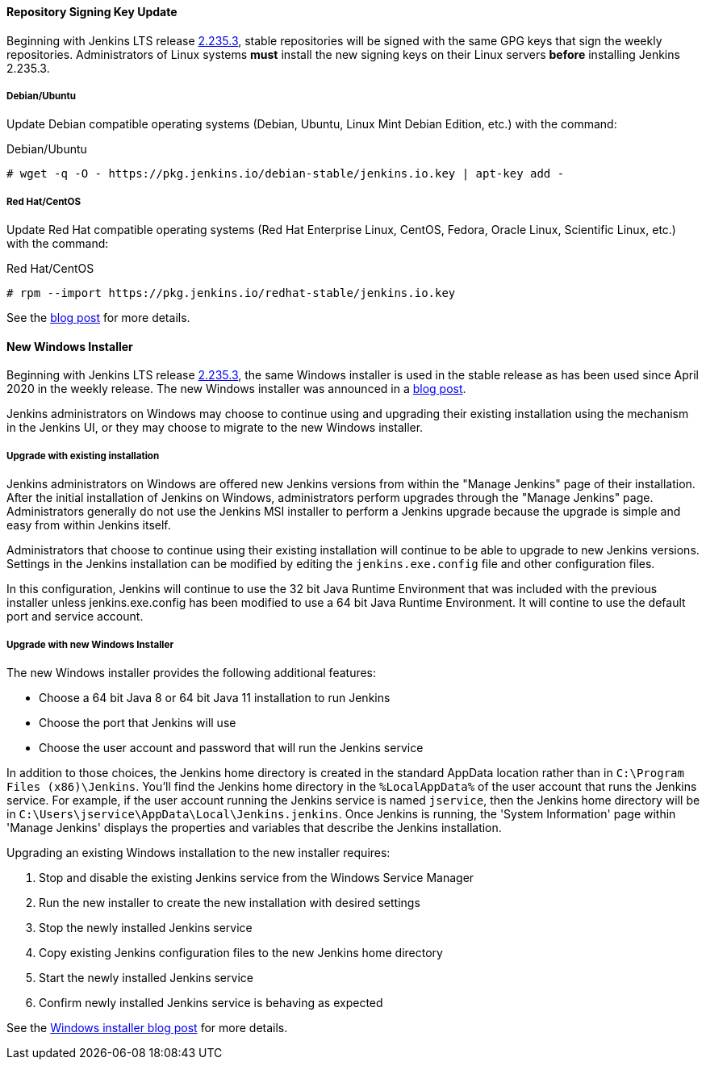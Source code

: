 ==== Repository Signing Key Update

Beginning with Jenkins LTS release link:/changelog-stable/#v2.235.3[2.235.3], stable repositories will be signed with the same GPG keys that sign the weekly repositories.
Administrators of Linux systems *must* install the new signing keys on their Linux servers *before* installing Jenkins 2.235.3.

===== Debian/Ubuntu

Update Debian compatible operating systems (Debian, Ubuntu, Linux Mint Debian Edition, etc.) with the command:

.Debian/Ubuntu
[source,bash]
----
# wget -q -O - https://pkg.jenkins.io/debian-stable/jenkins.io.key | apt-key add -
----

===== Red Hat/CentOS

Update Red Hat compatible operating systems (Red Hat Enterprise Linux, CentOS, Fedora, Oracle Linux, Scientific Linux, etc.) with the command:

.Red Hat/CentOS
[source,bash]
----
# rpm --import https://pkg.jenkins.io/redhat-stable/jenkins.io.key
----

See the link:/blog/2020/07/27/repository-signing-keys-changing/[blog post] for more details.

==== New Windows Installer

Beginning with Jenkins LTS release link:/changelog-stable/#v2.235.3[2.235.3], the same Windows installer is used in the stable release as has been used since April 2020 in the weekly release.
The new Windows installer was announced in a link:/blog/2019/02/01/windows-installers/[blog post].

Jenkins administrators on Windows may choose to continue using and upgrading their existing installation using the mechanism in the Jenkins UI, or they may choose to migrate to the new Windows installer.

===== Upgrade with existing installation

Jenkins administrators on Windows are offered new Jenkins versions from within the "Manage Jenkins" page of their installation.
After the initial installation of Jenkins on Windows, administrators perform upgrades through the "Manage Jenkins" page.
Administrators generally do not use the Jenkins MSI installer to perform a Jenkins upgrade because the upgrade is simple and easy from within Jenkins itself.

Administrators that choose to continue using their existing installation will continue to be able to upgrade to new Jenkins versions.
Settings in the Jenkins installation can be modified by editing the `jenkins.exe.config` file and other configuration files.

In this configuration, Jenkins will continue to use the 32 bit Java Runtime Environment that was included with the previous installer unless jenkins.exe.config has been modified to use a 64 bit Java Runtime Environment.
It will contine to use the default port and service account.

===== Upgrade with new Windows Installer

The new Windows installer provides the following additional features:

* Choose a 64 bit Java 8 or 64 bit Java 11 installation to run Jenkins
* Choose the port that Jenkins will use
* Choose the user account and password that will run the Jenkins service

In addition to those choices, the Jenkins home directory is created in the standard AppData location rather than in `C:\Program Files (x86)\Jenkins`.
You'll find the Jenkins home directory in the `%LocalAppData%` of the user account that runs the Jenkins service.
For example, if the user account running the Jenkins service is named `jservice`, then the Jenkins home directory will be in `C:\Users\jservice\AppData\Local\Jenkins.jenkins`.
Once Jenkins is running, the 'System Information' page within 'Manage Jenkins' displays the properties and variables that describe the Jenkins installation.

Upgrading an existing Windows installation to the new installer requires:

. Stop and disable the existing Jenkins service from the Windows Service Manager
. Run the new installer to create the new installation with desired settings
. Stop the newly installed Jenkins service
. Copy existing Jenkins configuration files to the new Jenkins home directory
. Start the newly installed Jenkins service
. Confirm newly installed Jenkins service is behaving as expected

See the link:/blog/2019/02/01/windows-installers/[Windows installer blog post] for more details.
